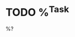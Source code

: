 * TODO %^{Task}
:PROPERTIES:
:CREATED: %U
:ID:       446b8a88-9f42-48d7-a3a8-335765323ae0
:END:

%?
